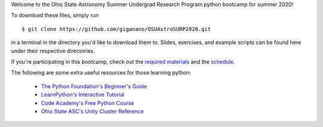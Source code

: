 
Welcome to the Ohio State Astronomy Summer Undergrad Research Program python 
bootcamp for summer 2020! 

To download these files, simply run 

:: 

	$ git clone https://github.com/giganano/OSUAstroSURP2020.git 

in a terminal in the directory you'd like to download them to. Slides, 
exercises, and example scripts can be found here under their respective 
directories. 

If you're participating in this bootcamp, check out the `required materials`__ 
and the schedule_. 

__ materials_ 
.. _materials: https://github.com/giganano/OSUAstroSURP2020/blob/master/TOOLS.rst.txt
.. _schedule: https://github.com/giganano/OSUAstroSURP2020/blob/master/SCHEDULE.rst.txt 


The following are some extra useful resources for those learning python: 

	- `The Python Foundation's Beginner's Guide`__ 
	- `LearnPython's Interactive Tutorial`__ 
	- `Code Academy's Free Python Course`__ 
	- `Ohio State ASC's Unity Cluster Reference`__ 


__ python_beginners_ 
__ learnpython_ 
__ codeacademy_ 
__ unity_ 
.. _python_beginners: https://www.python.org/about/gettingstarted/
.. _learnpython: https://www.learnpython.org/
.. _codeacademy: https://www.codecademy.com/learn/learn-python-3
.. _unity: http://go.osu.edu/asc-unity-reference

